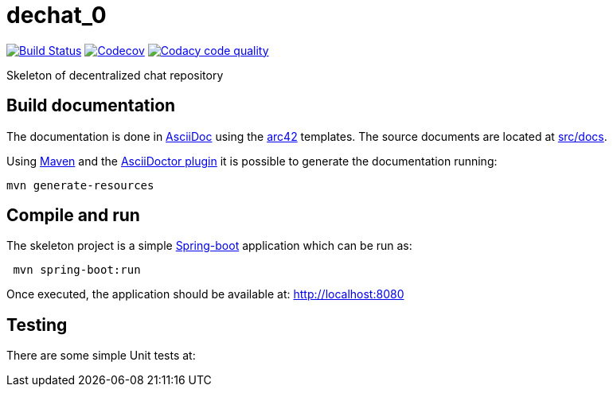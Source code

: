 = dechat_0

image:https://travis-ci.org/Arquisoft/dechat_0.svg?branch=master["Build Status", link="https://travis-ci.org/Arquisoft/dechat_0"]
image:https://codecov.io/gh/Arquisoft/dechat_0/branch/master/graph/badge.svg["Codecov",link="https://codecov.io/gh/Arquisoft/dechat_0"]
image:https://api.codacy.com/project/badge/Grade/fc7dc1da60ee4e9fb67ccff782625794["Codacy code quality", link="https://www.codacy.com/app/jelabra/dechat_0?utm_source=github.com&utm_medium=referral&utm_content=Arquisoft/dechat_0&utm_campaign=Badge_Grade"]

Skeleton of decentralized chat repository

== Build documentation

The documentation is done in http://asciidoc.org/[AsciiDoc]
using the https://arc42.org/[arc42] templates.
The source documents are located at
 https://github.com/Arquisoft/dechat_0/tree/master/src/docs[src/docs].

Using https://maven.apache.org/[Maven] and the
https://asciidoctor.org/[AsciiDoctor plugin] it is possible to generate
the documentation running:

----
mvn generate-resources
----

== Compile and run

The skeleton project is a simple
 https://spring.io/projects/spring-boot[Spring-boot] application which can be run as:

----
 mvn spring-boot:run
----

Once executed, the application should be available at: http://localhost:8080

== Testing

There are some simple Unit tests at:







